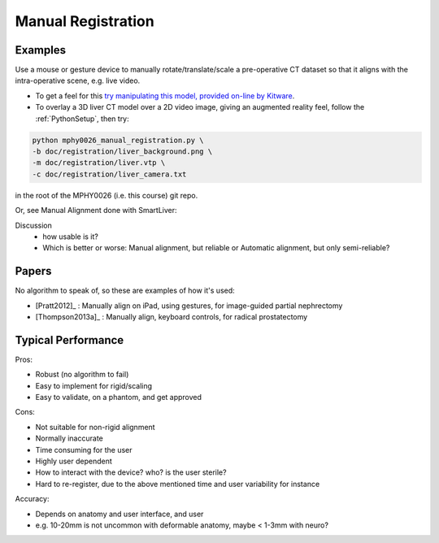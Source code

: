 .. _ManualRegistration:

Manual Registration
====================

Examples
^^^^^^^^

Use a mouse or gesture device to manually rotate/translate/scale a pre-operative CT dataset
so that it aligns with the intra-operative scene, e.g. live video.

* To get a feel for this `try manipulating this model, provided on-line by Kitware <https://kitware.github.io/vtk-js/examples/VolumeContour.html>`_.
* To overlay a 3D liver CT model over a 2D video image, giving an augmented reality feel, follow the :ref:`PythonSetup`, then try:

.. code-block:: language

    python mphy0026_manual_registration.py \
    -b doc/registration/liver_background.png \
    -m doc/registration/liver.vtp \
    -c doc/registration/liver_camera.txt

in the root of the MPHY0026 (i.e. this course) git repo.

Or, see Manual Alignment done with SmartLiver:

.. raw:: html

    <iframe width="560" height="315" src="https://www.youtube.com/embed/-12OjjU2i9E" frameborder="0" allow="accelerometer; autoplay; encrypted-media; gyroscope; picture-in-picture" allowfullscreen></iframe>

Discussion
    - how usable is it?
    - Which is better or worse: Manual alignment, but reliable or Automatic alignment, but only semi-reliable?


Papers
^^^^^^

No algorithm to speak of, so these are examples
of how it's used:

* [Pratt2012]_ : Manually align on iPad, using gestures, for image-guided partial nephrectomy
* [Thompson2013a]_ : Manually align, keyboard controls, for radical prostatectomy


Typical Performance
^^^^^^^^^^^^^^^^^^^

Pros:

* Robust (no algorithm to fail)
* Easy to implement for rigid/scaling
* Easy to validate, on a phantom, and get approved

Cons:

* Not suitable for non-rigid alignment
* Normally inaccurate
* Time consuming for the user
* Highly user dependent
* How to interact with the device? who? is the user sterile?
* Hard to re-register, due to the above mentioned time and user variability for instance

Accuracy:

* Depends on anatomy and user interface, and user
* e.g. 10-20mm is not uncommon with deformable anatomy, maybe < 1-3mm with neuro?
